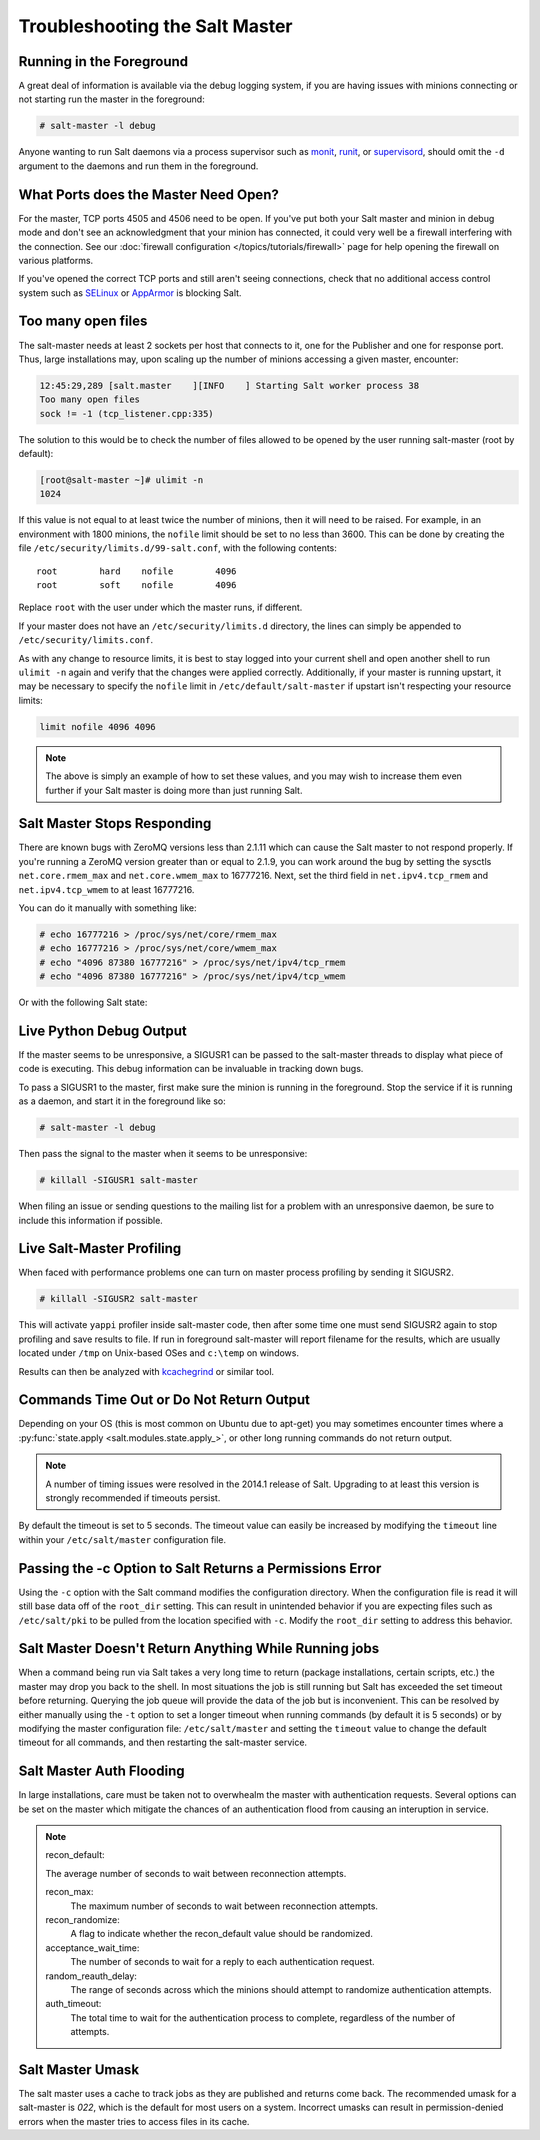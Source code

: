 ===============================
Troubleshooting the Salt Master
===============================

Running in the Foreground
=========================

A great deal of information is available via the debug logging system, if you
are having issues with minions connecting or not starting run the master in
the foreground:

.. code-block:: bash

    # salt-master -l debug

Anyone wanting to run Salt daemons via a process supervisor such as `monit`_,
`runit`_, or `supervisord`_, should omit the ``-d`` argument to the daemons and
run them in the foreground.

.. _`monit`: http://mmonit.com/monit/
.. _`runit`: http://smarden.org/runit/
.. _`supervisord`: http://supervisord.org/

What Ports does the Master Need Open?
=====================================

For the master, TCP ports 4505 and 4506 need to be open. If you've put both
your Salt master and minion in debug mode and don't see an acknowledgment
that your minion has connected, it could very well be a firewall interfering
with the connection. See our :doc:`firewall configuration
</topics/tutorials/firewall>` page for help opening the firewall on various
platforms.

If you've opened the correct TCP ports and still aren't seeing connections,
check that no additional access control system such as `SELinux`_ or
`AppArmor`_ is blocking Salt.

.. _`SELinux`: https://en.wikipedia.org/wiki/Security-Enhanced_Linux
.. _`AppArmor`: http://wiki.apparmor.net/index.php/Main_Page

Too many open files
===================

The salt-master needs at least 2 sockets per host that connects to it, one for
the Publisher and one for response port. Thus, large installations may, upon
scaling up the number of minions accessing a given master, encounter:

.. code-block:: bash

    12:45:29,289 [salt.master    ][INFO    ] Starting Salt worker process 38
    Too many open files
    sock != -1 (tcp_listener.cpp:335)

The solution to this would be to check the number of files allowed to be
opened by the user running salt-master (root by default):

.. code-block:: bash

    [root@salt-master ~]# ulimit -n
    1024

If this value is not equal to at least twice the number of minions, then it
will need to be raised. For example, in an environment with 1800 minions, the
``nofile`` limit should be set to no less than 3600. This can be done by
creating the file ``/etc/security/limits.d/99-salt.conf``, with the following
contents::

    root        hard    nofile        4096
    root        soft    nofile        4096

Replace ``root`` with the user under which the master runs, if different.

If your master does not have an ``/etc/security/limits.d`` directory, the lines
can simply be appended to ``/etc/security/limits.conf``.

As with any change to resource limits, it is best to stay logged into your
current shell and open another shell to run ``ulimit -n`` again and verify that
the changes were applied correctly. Additionally, if your master is running
upstart, it may be necessary to specify the ``nofile`` limit in
``/etc/default/salt-master`` if upstart isn't respecting your resource limits:

.. code-block:: text

    limit nofile 4096 4096

.. note::

    The above is simply an example of how to set these values, and you may
    wish to increase them even further if your Salt master is doing more than
    just running Salt.

Salt Master Stops Responding
============================

There are known bugs with ZeroMQ versions less than 2.1.11 which can cause the
Salt master to not respond properly. If you're running a ZeroMQ version greater
than or equal to 2.1.9, you can work around the bug by setting the sysctls
``net.core.rmem_max`` and ``net.core.wmem_max`` to 16777216. Next, set the third
field in ``net.ipv4.tcp_rmem`` and ``net.ipv4.tcp_wmem`` to at least 16777216.

You can do it manually with something like:

.. code-block:: bash

    # echo 16777216 > /proc/sys/net/core/rmem_max
    # echo 16777216 > /proc/sys/net/core/wmem_max
    # echo "4096 87380 16777216" > /proc/sys/net/ipv4/tcp_rmem
    # echo "4096 87380 16777216" > /proc/sys/net/ipv4/tcp_wmem

Or with the following Salt state:

.. code-block:: yaml
    :linenos:

    net.core.rmem_max:
      sysctl:
        - present
        - value: 16777216

    net.core.wmem_max:
      sysctl:
        - present
        - value: 16777216

    net.ipv4.tcp_rmem:
      sysctl:
        - present
        - value: 4096 87380 16777216

    net.ipv4.tcp_wmem:
      sysctl:
        - present
        - value: 4096 87380 16777216

Live Python Debug Output
========================

If the master seems to be unresponsive, a SIGUSR1 can be passed to the
salt-master threads to display what piece of code is executing. This debug
information can be invaluable in tracking down bugs.

To pass a SIGUSR1 to the master, first make sure the minion is running in the
foreground. Stop the service if it is running as a daemon, and start it in the
foreground like so:

.. code-block:: bash

    # salt-master -l debug

Then pass the signal to the master when it seems to be unresponsive:

.. code-block:: bash

    # killall -SIGUSR1 salt-master

When filing an issue or sending questions to the mailing list for a problem
with an unresponsive daemon, be sure to include this information if possible.


Live Salt-Master Profiling
==========================

When faced with performance problems one can turn on master process profiling by
sending it SIGUSR2.

.. code-block:: bash

    # killall -SIGUSR2 salt-master

This will activate ``yappi`` profiler inside salt-master code, then after some
time one must send SIGUSR2 again to stop profiling and save results to file. If
run in foreground salt-master will report filename for the results, which are
usually located under ``/tmp`` on Unix-based OSes and ``c:\temp`` on windows.

Results can then be analyzed with `kcachegrind`_ or similar tool.

.. _`kcachegrind`: http://kcachegrind.sourceforge.net/html/Home.html


Commands Time Out or Do Not Return Output
=========================================

Depending on your OS (this is most common on Ubuntu due to apt-get) you may
sometimes encounter times where a :py:func:`state.apply
<salt.modules.state.apply_>`, or other long running commands do not return
output.

.. note::
    A number of timing issues were resolved in the 2014.1 release of Salt.
    Upgrading to at least this version is strongly recommended if timeouts
    persist.

By default the timeout is set to 5 seconds. The timeout value can easily be
increased by modifying the ``timeout`` line within your ``/etc/salt/master``
configuration file.


Passing the -c Option to Salt Returns a Permissions Error
=========================================================

Using the ``-c`` option with the Salt command modifies the configuration
directory. When the configuration file is read it will still base data off of
the ``root_dir`` setting. This can result in unintended behavior if you are
expecting files such as ``/etc/salt/pki`` to be pulled from the location
specified with ``-c``. Modify the ``root_dir`` setting to address this
behavior.

Salt Master Doesn't Return Anything While Running jobs
======================================================

When a command being run via Salt takes a very long time to return
(package installations, certain scripts, etc.) the master may drop you back
to the shell. In most situations the job is still running but Salt has
exceeded the set timeout before returning. Querying the job queue will
provide the data of the job but is inconvenient. This can be resolved by
either manually using the ``-t`` option to set a longer timeout when running
commands (by default it is 5 seconds) or by modifying the master
configuration file: ``/etc/salt/master`` and setting the ``timeout`` value to
change the default timeout for all commands, and then restarting the
salt-master service.

Salt Master Auth Flooding
=========================

In large installations, care must be taken not to overwhealm the master with
authentication requests. Several options can be set on the master which
mitigate the chances of an authentication flood from causing an interuption in
service.

.. note::
    recon_default:

    The average number of seconds to wait between reconnection attempts.

    recon_max:
       The maximum number of seconds to wait between reconnection attempts.

    recon_randomize:
        A flag to indicate whether the recon_default value should be randomized.

    acceptance_wait_time:
        The number of seconds to wait for a reply to each authentication request.

    random_reauth_delay:
        The range of seconds across which the minions should attempt to randomize
        authentication attempts.

    auth_timeout:
        The total time to wait for the authentication process to complete, regardless
        of the number of attempts.


Salt Master Umask
=================

The salt master uses a cache to track jobs as they are published and returns come back.
The recommended umask for a salt-master is `022`, which is the default for most users
on a system. Incorrect umasks can result in permission-denied errors when the master
tries to access files in its cache.
